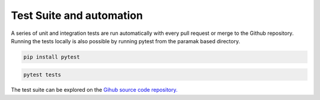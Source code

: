 Test Suite and automation
=========================

A series of unit and integration tests are run automatically with every pull
request or merge to the Github repository. Running the tests locally is also
possible by running pytest from the paramak based directory.

.. code-block:: bash

   pip install pytest

.. code-block:: bash

   pytest tests

The test suite can be explored on the
`Gihub source code repository. <https://github.com/fusion-energy/openmc-dagmc-wrapper/tree/main/tests>`_ 
